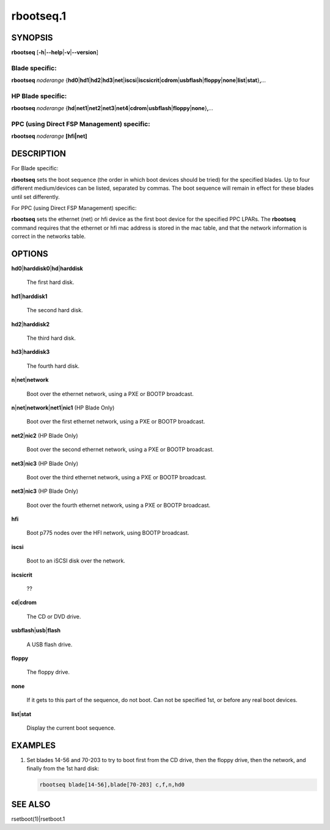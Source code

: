 
##########
rbootseq.1
##########

.. highlight:: perl


********
SYNOPSIS
********


\ **rbootseq**\  [\ **-h**\ |\ **--help**\ |\ **-v**\ |\ **--version**\ ]

Blade specific:
===============


\ **rbootseq**\  \ *noderange*\  {\ **hd0**\ |\ **hd1**\ |\ **hd2**\ |\ **hd3**\ |\ **net**\ |\ **iscsi**\ |\ **iscsicrit**\ |\ **cdrom**\ |\ **usbflash**\ |\ **floppy**\ |\ **none**\ |\ **list**\ |\ **stat**\ }\ **,**\ \ *...*\ 


HP Blade specific:
==================


\ **rbootseq**\  \ *noderange*\  {\ **hd**\ |\ **net1**\ |\ **net2**\ |\ **net3**\ |\ **net4**\ |\ **cdrom**\ |\ **usbflash**\ |\ **floppy**\ |\ **none**\ }\ **,**\ \ *...*\ 


PPC (using Direct FSP Management) specific:
===========================================


\ **rbootseq**\  \ *noderange*\  \ **[hfi|net]**\ 



***********
DESCRIPTION
***********


For Blade specific:

\ **rbootseq**\  sets the boot sequence (the order in which boot devices should be tried) for the specified blades.
Up to four different medium/devices can be listed, separated by commas.  The boot sequence will remain
in effect for these blades until set differently.

For PPC (using Direct FSP Management) specific:

\ **rbootseq**\  sets the ethernet (net) or hfi device as the first boot device for the specified PPC LPARs.
The \ **rbootseq**\  command requires that the ethernet or hfi mac address is stored in the mac table, and that the network information is correct in the networks table.


*******
OPTIONS
*******



\ **hd0**\ |\ **harddisk0**\ |\ **hd**\ |\ **harddisk**\ 
 
 The first hard disk.
 


\ **hd1**\ |\ **harddisk1**\ 
 
 The second hard disk.
 


\ **hd2**\ |\ **harddisk2**\ 
 
 The third hard disk.
 


\ **hd3**\ |\ **harddisk3**\ 
 
 The fourth hard disk.
 


\ **n**\ |\ **net**\ |\ **network**\ 
 
 Boot over the ethernet network, using a PXE or BOOTP broadcast.
 


\ **n**\ |\ **net**\ |\ **network**\ |\ **net1**\ |\ **nic1**\  (HP Blade Only)
 
 Boot over the first ethernet network, using a PXE or BOOTP broadcast.
 


\ **net2**\ |\ **nic2**\  (HP Blade Only)
 
 Boot over the second ethernet network, using a PXE or BOOTP broadcast.
 


\ **net3**\ |\ **nic3**\  (HP Blade Only)
 
 Boot over the third ethernet network, using a PXE or BOOTP broadcast.
 


\ **net3**\ |\ **nic3**\  (HP Blade Only)
 
 Boot over the fourth ethernet network, using a PXE or BOOTP broadcast.
 


\ **hfi**\ 
 
 Boot p775 nodes over the HFI network, using BOOTP broadcast.
 


\ **iscsi**\ 
 
 Boot to an iSCSI disk over the network.
 


\ **iscsicrit**\ 
 
 ??
 


\ **cd**\ |\ **cdrom**\ 
 
 The CD or DVD drive.
 


\ **usbflash**\ |\ **usb**\ |\ **flash**\ 
 
 A USB flash drive.
 


\ **floppy**\ 
 
 The floppy drive.
 


\ **none**\ 
 
 If it gets to this part of the sequence, do not boot.  Can not be specified 1st, or before any real boot devices.
 


\ **list**\ |\ **stat**\ 
 
 Display the current boot sequence.
 



********
EXAMPLES
********



1.
 
 Set blades 14-56 and 70-203 to try to boot first from the CD drive, then the floppy drive, then
 the network, and finally from the 1st hard disk:
 
 
 .. code-block:: perl
 
   rbootseq blade[14-56],blade[70-203] c,f,n,hd0
 
 



********
SEE ALSO
********


rsetboot(1)|rsetboot.1

